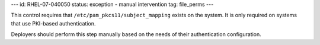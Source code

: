 ---
id: RHEL-07-040050
status: exception - manual intervention
tag: file_perms
---

This control requires that ``/etc/pam_pkcs11/subject_mapping`` exists on the
system. It is only required on systems that use PKI-based authentication.

Deployers should perform this step manually based on the needs of their
authentication configuration.
